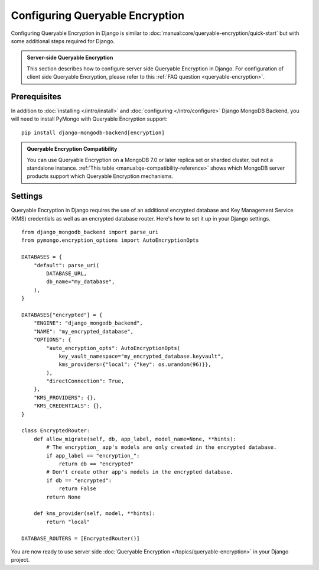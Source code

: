 ================================
Configuring Queryable Encryption
================================

Configuring Queryable Encryption in Django is similar to
:doc:`manual:core/queryable-encryption/quick-start` but with some additional
steps required for Django.

.. admonition:: Server-side Queryable Encryption

   This section describes how to configure server side Queryable
   Encryption in Django. For configuration of client side Queryable Encryption,
   please refer to this :ref:`FAQ question <queryable-encryption>`.

Prerequisites
-------------

In addition to :doc:`installing </intro/install>` and
:doc:`configuring </intro/configure>` Django MongoDB Backend,
you will need to install PyMongo with Queryable Encryption support::

    pip install django-mongodb-backend[encryption]

.. admonition:: Queryable Encryption Compatibility

   You can use Queryable Encryption on a MongoDB 7.0 or later replica
   set or sharded cluster, but not a standalone instance.
   :ref:`This table <manual:qe-compatibility-reference>` shows which MongoDB
   server products support which Queryable Encryption mechanisms.

.. _server-side-queryable-encryption-settings:

Settings
--------

Queryable Encryption in Django requires the use of an additional encrypted
database and Key Management Service (KMS) credentials as well as an encrypted
database router. Here's how to set it up in your Django settings.

::

    from django_mongodb_backend import parse_uri
    from pymongo.encryption_options import AutoEncryptionOpts

    DATABASES = {
        "default": parse_uri(
            DATABASE_URL,
            db_name="my_database",
        ),
    }

    DATABASES["encrypted"] = {
        "ENGINE": "django_mongodb_backend",
        "NAME": "my_encrypted_database",
        "OPTIONS": {
            "auto_encryption_opts": AutoEncryptionOpts(
                key_vault_namespace="my_encrypted_database.keyvault",
                kms_providers={"local": {"key": os.urandom(96)}},
            ),
            "directConnection": True,
        },
        "KMS_PROVIDERS": {},
        "KMS_CREDENTIALS": {},
    }

    class EncryptedRouter:
        def allow_migrate(self, db, app_label, model_name=None, **hints):
            # The encryption_ app's models are only created in the encrypted database.
            if app_label == "encryption_":
                return db == "encrypted"
            # Don't create other app's models in the encrypted database.
            if db == "encrypted":
                return False
            return None

        def kms_provider(self, model, **hints):
            return "local"

    DATABASE_ROUTERS = [EncryptedRouter()]

You are now ready to use server side :doc:`Queryable Encryption
</topics/queryable-encryption>` in your Django project.
